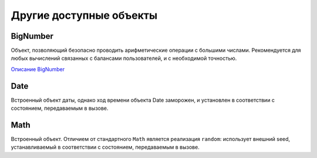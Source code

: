 *************************
Другие доступные объекты
*************************

.. _BigNumber:

BigNumber
=========
Объект, позволяющий безопасно проводить арифметические операции с большими числами. Рекомендуется для любых вычислений связанных с балансами пользователей, и с необходимой точностью.

`Описание BigNumber <https://github.com/MikeMcl/bignumber.js/>`_

Date
=====
Встроенный объект даты, однако ход времени объекта Date заморожен, и установлен в соответствии с состоянием, передаваемым в вызове.

Math
====
Встроенный объект.
Отличием от стандартного ``Math`` является реализация ``random``: использует внешний seed, устанавливаемый в соответствии с состоянием, передаваемым в вызове.
